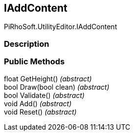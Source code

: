 [#editor/i-add-content]

## IAddContent

PiRhoSoft.UtilityEditor.IAddContent

### Description

### Public Methods

float GetHeight() _(abstract)_::

bool Draw(bool clean) _(abstract)_::

bool Validate() _(abstract)_::

void Add() _(abstract)_::

void Reset() _(abstract)_::